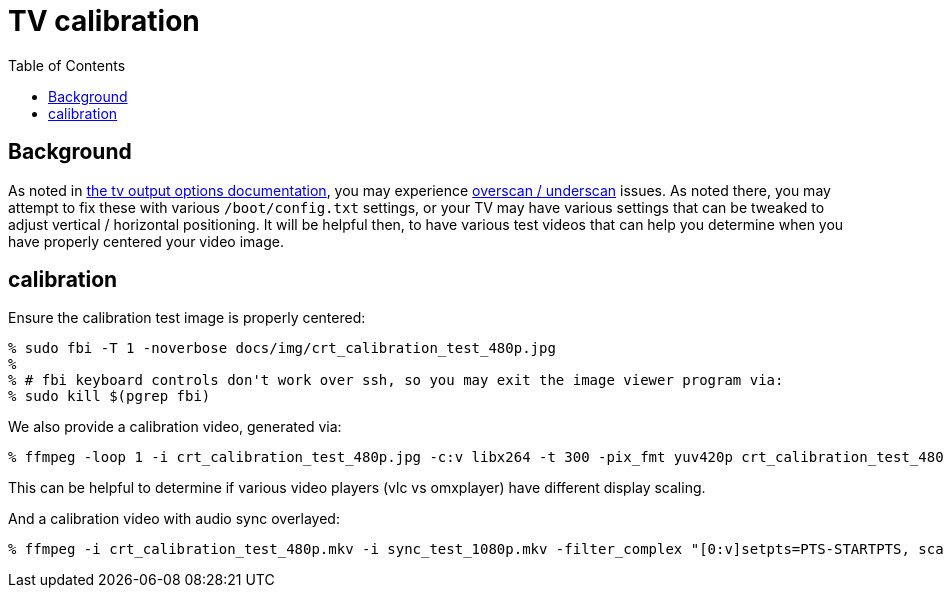 # TV calibration
:toc:
:toclevels: 5

## Background
As noted in link:tv_output_options.adoc#general-video-options[the tv output options documentation], you may experience https://www.raspberrypi.org/documentation/configuration/raspi-config.md#underscan[overscan / underscan] issues. As noted there, you may attempt to fix these with various `/boot/config.txt` settings, or your TV may have various settings that can be tweaked to adjust vertical / horizontal positioning. It will be helpful then, to have various test videos that can help you determine when you have properly centered your video image.

## calibration
Ensure the calibration test image is properly centered:
....
% sudo fbi -T 1 -noverbose docs/img/crt_calibration_test_480p.jpg
%
% # fbi keyboard controls don't work over ssh, so you may exit the image viewer program via:
% sudo kill $(pgrep fbi)
....

We also provide a calibration video, generated via:
....
% ffmpeg -loop 1 -i crt_calibration_test_480p.jpg -c:v libx264 -t 300 -pix_fmt yuv420p crt_calibration_test_480p.mkv
....
This can be helpful to determine if various video players (vlc vs omxplayer) have different display scaling.

And a calibration video with audio sync overlayed:
....
% ffmpeg -i crt_calibration_test_480p.mkv -i sync_test_1080p.mkv -filter_complex "[0:v]setpts=PTS-STARTPTS, scale=640x480[top]; [1:v]setpts=PTS-STARTPTS, scale=640x480, format=yuva420p,colorchannelmixer=aa=0.5[bottom]; [top][bottom]overlay=shortest=1" -c:a aac -vcodec libx264 crt_calibration_with_sync_test_480p.mkv
....
